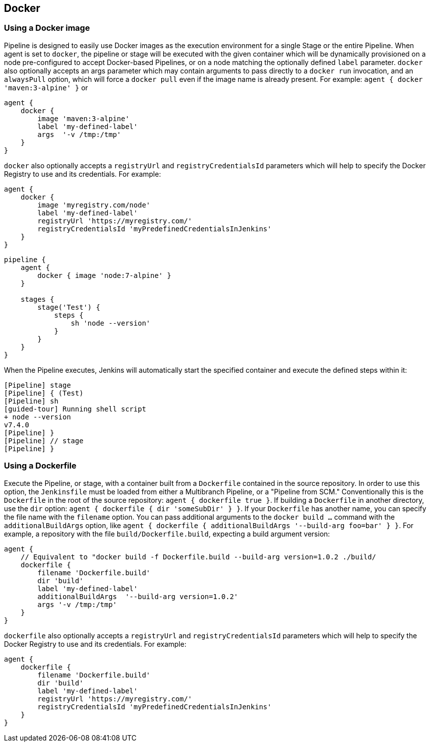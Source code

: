 == Docker

=== Using a Docker image

Pipeline is designed to easily use Docker images as the execution environment for a single Stage or the entire Pipeline. When agent is set to `docker`, the pipeline or stage will be executed with the given container which will be dynamically provisioned on a node pre-configured to accept Docker-based Pipelines, or on a node matching the optionally defined `label` parameter. `docker` also optionally accepts an args parameter which may contain arguments to pass directly to a `docker run` invocation, and an `alwaysPull` option, which will force a `docker pull` even if the image name is already present. For example: `agent { docker 'maven:3-alpine' }` or

[source,groovy]
----
agent {
    docker {
        image 'maven:3-alpine'
        label 'my-defined-label'
        args  '-v /tmp:/tmp'
    }
}
----

`docker` also optionally accepts a `registryUrl` and `registryCredentialsId` parameters which will help to specify the Docker Registry to use and its credentials. For example:

[source,groovy]
----
agent {
    docker {
        image 'myregistry.com/node'
        label 'my-defined-label'
        registryUrl 'https://myregistry.com/'
        registryCredentialsId 'myPredefinedCredentialsInJenkins'
    }
}
----

[source,groovy]
----
pipeline {
    agent {
        docker { image 'node:7-alpine' }
    }

    stages {
        stage('Test') {
            steps {
                sh 'node --version'
            }
        }
    }
}
----

When the Pipeline executes, Jenkins will automatically start the specified container and execute the defined steps within it:

[source,groovy]
----
[Pipeline] stage
[Pipeline] { (Test)
[Pipeline] sh
[guided-tour] Running shell script
+ node --version
v7.4.0
[Pipeline] }
[Pipeline] // stage
[Pipeline] }
----

=== Using a Dockerfile

Execute the Pipeline, or stage, with a container built from a `Dockerfile` contained in the source repository. In order to use this option, the `Jenkinsfile` must be loaded from either a Multibranch Pipeline, or a "Pipeline from SCM." Conventionally this is the `Dockerfile` in the root of the source repository: `agent { dockerfile true }`. If building a `Dockerfile` in another directory, use the `dir` option: `agent { dockerfile { dir 'someSubDir' } }`. If your `Dockerfile` has another name, you can specify the file name with the `filename` option. You can pass additional arguments to the `docker build ...` command with the `additionalBuildArgs` option, like `agent { dockerfile { additionalBuildArgs '--build-arg foo=bar' } }`. For example, a repository with the file `build/Dockerfile.build`, expecting a build argument version:

[source,groovy]
----
agent {
    // Equivalent to "docker build -f Dockerfile.build --build-arg version=1.0.2 ./build/
    dockerfile {
        filename 'Dockerfile.build'
        dir 'build'
        label 'my-defined-label'
        additionalBuildArgs  '--build-arg version=1.0.2'
        args '-v /tmp:/tmp'
    }
}
----

`dockerfile` also optionally accepts a `registryUrl` and `registryCredentialsId` parameters which will help to specify the Docker Registry to use and its credentials. For example:

[source,groovy]
----
agent {
    dockerfile {
        filename 'Dockerfile.build'
        dir 'build'
        label 'my-defined-label'
        registryUrl 'https://myregistry.com/'
        registryCredentialsId 'myPredefinedCredentialsInJenkins'
    }
}
----
